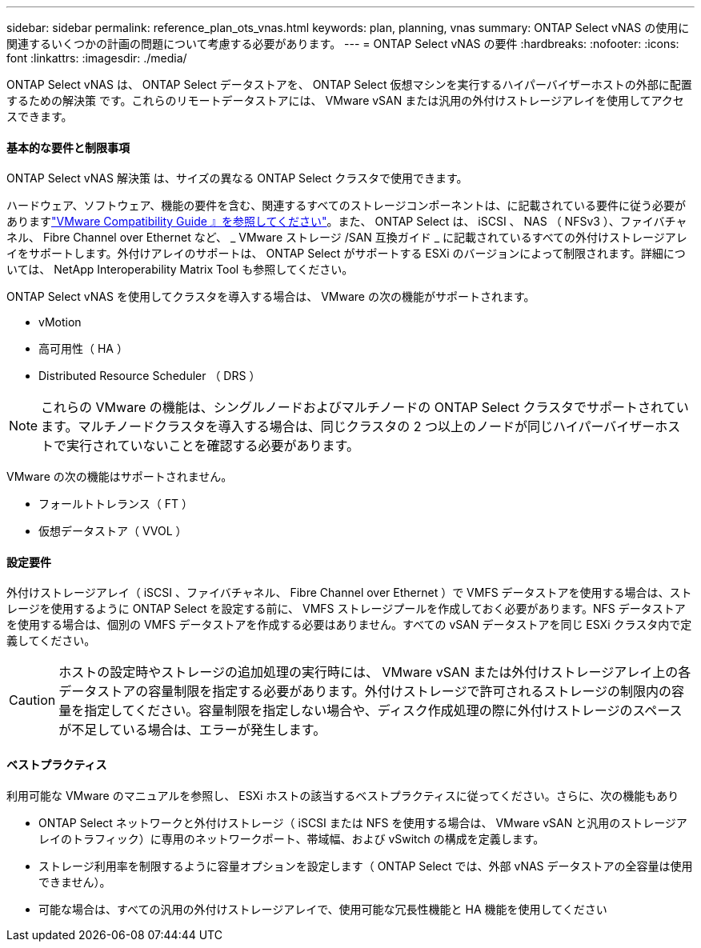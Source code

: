 ---
sidebar: sidebar 
permalink: reference_plan_ots_vnas.html 
keywords: plan, planning, vnas 
summary: ONTAP Select vNAS の使用に関連するいくつかの計画の問題について考慮する必要があります。 
---
= ONTAP Select vNAS の要件
:hardbreaks:
:nofooter: 
:icons: font
:linkattrs: 
:imagesdir: ./media/


[role="lead"]
ONTAP Select vNAS は、 ONTAP Select データストアを、 ONTAP Select 仮想マシンを実行するハイパーバイザーホストの外部に配置するための解決策 です。これらのリモートデータストアには、 VMware vSAN または汎用の外付けストレージアレイを使用してアクセスできます。



==== 基本的な要件と制限事項

ONTAP Select vNAS 解決策 は、サイズの異なる ONTAP Select クラスタで使用できます。

ハードウェア、ソフトウェア、機能の要件を含む、関連するすべてのストレージコンポーネントは、に記載されている要件に従う必要がありますlink:https://mysupport.netapp.com/matrix/["VMware Compatibility Guide 』を参照してください"]。また、 ONTAP Select は、 iSCSI 、 NAS （ NFSv3 ）、ファイバチャネル、 Fibre Channel over Ethernet など、 _ VMware ストレージ /SAN 互換ガイド _ に記載されているすべての外付けストレージアレイをサポートします。外付けアレイのサポートは、 ONTAP Select がサポートする ESXi のバージョンによって制限されます。詳細については、 NetApp Interoperability Matrix Tool も参照してください。

ONTAP Select vNAS を使用してクラスタを導入する場合は、 VMware の次の機能がサポートされます。

* vMotion
* 高可用性（ HA ）
* Distributed Resource Scheduler （ DRS ）



NOTE: これらの VMware の機能は、シングルノードおよびマルチノードの ONTAP Select クラスタでサポートされています。マルチノードクラスタを導入する場合は、同じクラスタの 2 つ以上のノードが同じハイパーバイザーホストで実行されていないことを確認する必要があります。

VMware の次の機能はサポートされません。

* フォールトトレランス（ FT ）
* 仮想データストア（ VVOL ）




==== 設定要件

外付けストレージアレイ（ iSCSI 、ファイバチャネル、 Fibre Channel over Ethernet ）で VMFS データストアを使用する場合は、ストレージを使用するように ONTAP Select を設定する前に、 VMFS ストレージプールを作成しておく必要があります。NFS データストアを使用する場合は、個別の VMFS データストアを作成する必要はありません。すべての vSAN データストアを同じ ESXi クラスタ内で定義してください。


CAUTION: ホストの設定時やストレージの追加処理の実行時には、 VMware vSAN または外付けストレージアレイ上の各データストアの容量制限を指定する必要があります。外付けストレージで許可されるストレージの制限内の容量を指定してください。容量制限を指定しない場合や、ディスク作成処理の際に外付けストレージのスペースが不足している場合は、エラーが発生します。



==== ベストプラクティス

利用可能な VMware のマニュアルを参照し、 ESXi ホストの該当するベストプラクティスに従ってください。さらに、次の機能もあり

* ONTAP Select ネットワークと外付けストレージ（ iSCSI または NFS を使用する場合は、 VMware vSAN と汎用のストレージアレイのトラフィック）に専用のネットワークポート、帯域幅、および vSwitch の構成を定義します。
* ストレージ利用率を制限するように容量オプションを設定します（ ONTAP Select では、外部 vNAS データストアの全容量は使用できません）。
* 可能な場合は、すべての汎用の外付けストレージアレイで、使用可能な冗長性機能と HA 機能を使用してください

